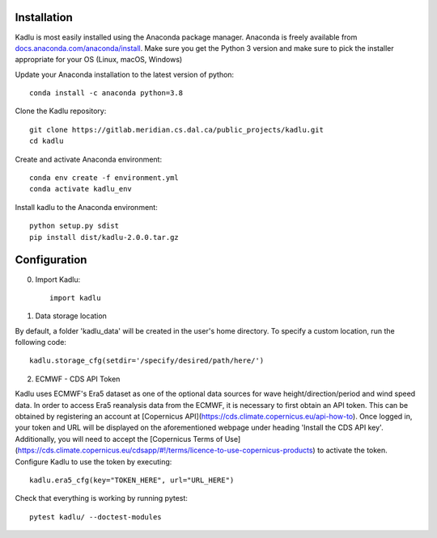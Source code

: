 .. _installation_instructions:

Installation
=============

Kadlu is most easily installed using the Anaconda package manager.
Anaconda is freely available from `docs.anaconda.com/anaconda/install <https://docs.anaconda.com/anaconda/install/>`_. 
Make sure you get the Python 3 version and make sure to pick the installer appropriate for your OS (Linux, macOS, Windows) 

Update your Anaconda installation to the latest version of python: ::

    conda install -c anaconda python=3.8

Clone the Kadlu repository: ::

    git clone https://gitlab.meridian.cs.dal.ca/public_projects/kadlu.git
    cd kadlu

Create and activate Anaconda environment: ::

    conda env create -f environment.yml
    conda activate kadlu_env
 
Install kadlu to the Anaconda environment: ::
    
    python setup.py sdist
    pip install dist/kadlu-2.0.0.tar.gz


Configuration
=============

0. Import Kadlu: ::

    import kadlu

1. Data storage location

By default, a folder 'kadlu_data' will be created in the user's home directory. To specify a custom location, run the following code: ::

    kadlu.storage_cfg(setdir='/specify/desired/path/here/')

2. ECMWF - CDS API Token

Kadlu uses ECMWF's Era5 dataset as one of the optional data sources for wave height/direction/period and wind speed data.
In order to access Era5 reanalysis data from the ECMWF, it is necessary to first obtain an API token.
This can be obtained by registering an account at [Copernicus API](https://cds.climate.copernicus.eu/api-how-to). Once logged in, your token and URL will be displayed on the aforementioned webpage under heading 'Install the CDS API key'.
Additionally, you will need to accept the [Copernicus Terms of Use](https://cds.climate.copernicus.eu/cdsapp/#!/terms/licence-to-use-copernicus-products) to activate the token.
Configure Kadlu to use the token by executing: ::

    kadlu.era5_cfg(key="TOKEN_HERE", url="URL_HERE")


Check that everything is working by running pytest: ::

    pytest kadlu/ --doctest-modules
